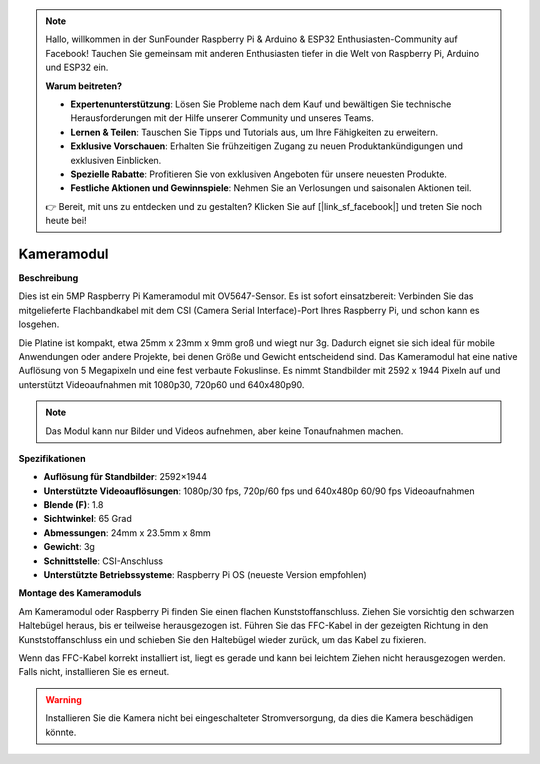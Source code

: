 .. note:: 

    Hallo, willkommen in der SunFounder Raspberry Pi & Arduino & ESP32 Enthusiasten-Community auf Facebook! Tauchen Sie gemeinsam mit anderen Enthusiasten tiefer in die Welt von Raspberry Pi, Arduino und ESP32 ein.  

    **Warum beitreten?**  

    - **Expertenunterstützung**: Lösen Sie Probleme nach dem Kauf und bewältigen Sie technische Herausforderungen mit der Hilfe unserer Community und unseres Teams.  
    - **Lernen & Teilen**: Tauschen Sie Tipps und Tutorials aus, um Ihre Fähigkeiten zu erweitern.  
    - **Exklusive Vorschauen**: Erhalten Sie frühzeitigen Zugang zu neuen Produktankündigungen und exklusiven Einblicken.  
    - **Spezielle Rabatte**: Profitieren Sie von exklusiven Angeboten für unsere neuesten Produkte.  
    - **Festliche Aktionen und Gewinnspiele**: Nehmen Sie an Verlosungen und saisonalen Aktionen teil.  

    👉 Bereit, mit uns zu entdecken und zu gestalten? Klicken Sie auf [|link_sf_facebook|] und treten Sie noch heute bei!  

Kameramodul  
====================================

**Beschreibung**  

.. image:: img/camera_module_pic.png  
   :width: 200  
   :align: center  

Dies ist ein 5MP Raspberry Pi Kameramodul mit OV5647-Sensor. Es ist sofort einsatzbereit: Verbinden Sie das mitgelieferte Flachbandkabel mit dem CSI (Camera Serial Interface)-Port Ihres Raspberry Pi, und schon kann es losgehen.  

Die Platine ist kompakt, etwa 25mm x 23mm x 9mm groß und wiegt nur 3g. Dadurch eignet sie sich ideal für mobile Anwendungen oder andere Projekte, bei denen Größe und Gewicht entscheidend sind. Das Kameramodul hat eine native Auflösung von 5 Megapixeln und eine fest verbaute Fokuslinse. Es nimmt Standbilder mit 2592 x 1944 Pixeln auf und unterstützt Videoaufnahmen mit 1080p30, 720p60 und 640x480p90.  

.. note::  

   Das Modul kann nur Bilder und Videos aufnehmen, aber keine Tonaufnahmen machen.  


**Spezifikationen**  

* **Auflösung für Standbilder**: 2592×1944  
* **Unterstützte Videoauflösungen**: 1080p/30 fps, 720p/60 fps und 640x480p 60/90 fps Videoaufnahmen  
* **Blende (F)**: 1.8  
* **Sichtwinkel**: 65 Grad  
* **Abmessungen**: 24mm x 23.5mm x 8mm  
* **Gewicht**: 3g  
* **Schnittstelle**: CSI-Anschluss  
* **Unterstützte Betriebssysteme**: Raspberry Pi OS (neueste Version empfohlen)  


**Montage des Kameramoduls**  



Am Kameramodul oder Raspberry Pi finden Sie einen flachen Kunststoffanschluss. Ziehen Sie vorsichtig den schwarzen Haltebügel heraus, bis er teilweise herausgezogen ist. Führen Sie das FFC-Kabel in der gezeigten Richtung in den Kunststoffanschluss ein und schieben Sie den Haltebügel wieder zurück, um das Kabel zu fixieren.  

Wenn das FFC-Kabel korrekt installiert ist, liegt es gerade und kann bei leichtem Ziehen nicht herausgezogen werden. Falls nicht, installieren Sie es erneut.  

.. image:: img/connect_ffc.png  
.. image:: img/1.10_camera.png  
   :width: 700  

.. warning:: 

   Installieren Sie die Kamera nicht bei eingeschalteter Stromversorgung, da dies die Kamera beschädigen könnte.  
